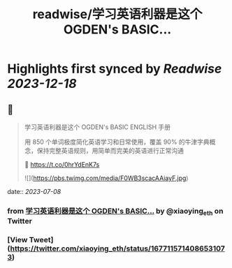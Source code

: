 :PROPERTIES:
:title: readwise/学习英语利器是这个 OGDEN's BASIC...
:END:

:PROPERTIES:
:author: [[xiaoying_eth on Twitter]]
:full-title: "学习英语利器是这个 OGDEN's BASIC..."
:category: [[tweets]]
:url: https://twitter.com/xiaoying_eth/status/1677115714086531073
:image-url: https://pbs.twimg.com/profile_images/1668476737389494272/5kE7iqyp.jpg
:END:

* Highlights first synced by [[Readwise]] [[2023-12-18]]
** 📌
#+BEGIN_QUOTE
学习英语利器是这个 OGDEN's BASIC ENGLISH 手册

用 850 个单词极度简化英语学习和日常使用，覆盖 90% 的牛津字典概念，保持完整英语规则，用简单而完美的英语进行正常沟通

🤖 https://t.co/0hrYdEnK7s 

![](https://pbs.twimg.com/media/F0WB3scacAAiayF.jpg) 
#+END_QUOTE
    date:: [[2023-07-08]]
*** from _学习英语利器是这个 OGDEN's BASIC..._ by @xiaoying_eth on Twitter
*** [View Tweet](https://twitter.com/xiaoying_eth/status/1677115714086531073)